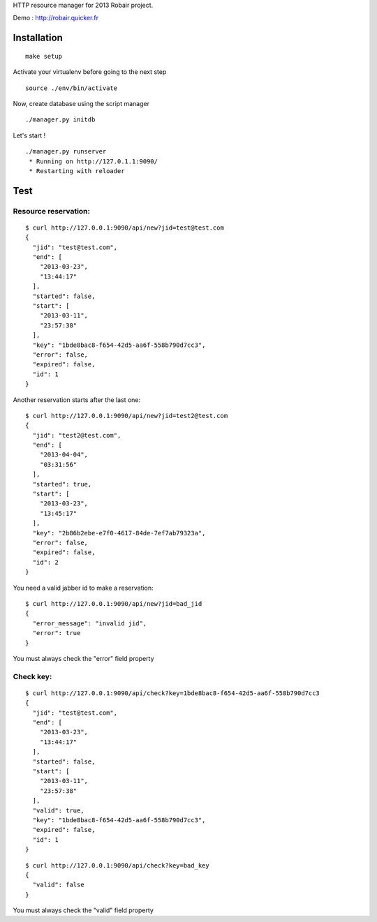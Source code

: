 HTTP resource manager for 2013 Robair project.

Demo : http://robair.quicker.fr


Installation
============

::

    make setup


Activate your virtualenv before going to the next step


::

    source ./env/bin/activate

Now, create database using the script manager

::

    ./manager.py initdb

Let's start !

::

    ./manager.py runserver
     * Running on http://127.0.1.1:9090/
     * Restarting with reloader


Test
====

Resource reservation:
---------------------

::

    $ curl http://127.0.0.1:9090/api/new?jid=test@test.com
    {
      "jid": "test@test.com",
      "end": [
        "2013-03-23",
        "13:44:17"
      ],
      "started": false,
      "start": [
        "2013-03-11",
        "23:57:38"
      ],
      "key": "1bde8bac8-f654-42d5-aa6f-558b790d7cc3",
      "error": false,
      "expired": false,
      "id": 1
    }

Another reservation starts after the last one:

::

    $ curl http://127.0.0.1:9090/api/new?jid=test2@test.com
    {
      "jid": "test2@test.com",
      "end": [
        "2013-04-04",
        "03:31:56"
      ],
      "started": true,
      "start": [
        "2013-03-23",
        "13:45:17"
      ],
      "key": "2b86b2ebe-e7f0-4617-84de-7ef7ab79323a",
      "error": false,
      "expired": false,
      "id": 2
    }

You need a valid jabber id to make a reservation:

::

    $ curl http://127.0.0.1:9090/api/new?jid=bad_jid
    {
      "error_message": "invalid jid",
      "error": true
    }

You must always check the "error" field property


Check key:
----------

::

    $ curl http://127.0.0.1:9090/api/check?key=1bde8bac8-f654-42d5-aa6f-558b790d7cc3
    {
      "jid": "test@test.com",
      "end": [
        "2013-03-23",
        "13:44:17"
      ],
      "started": false,
      "start": [
        "2013-03-11",
        "23:57:38"
      ],
      "valid": true,
      "key": "1bde8bac8-f654-42d5-aa6f-558b790d7cc3",
      "expired": false,
      "id": 1
    }

::

    $ curl http://127.0.0.1:9090/api/check?key=bad_key
    {
      "valid": false
    }

You must always check the "valid" field property
